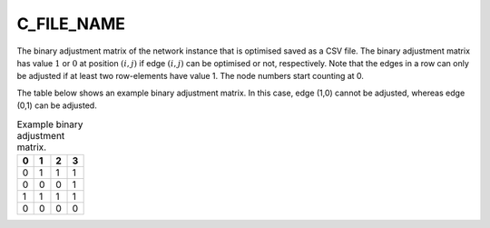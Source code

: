 C_FILE_NAME
===========

The binary adjustment matrix of the network instance that is optimised saved as a CSV file. The binary adjustment matrix has value :math:`1` or :math:`0` at position :math:`(i,j)` if edge :math:`(i,j)` can be optimised or not, respectively. Note that the edges in a row can only be adjusted if at least two row-elements have value 1. The node numbers start counting at 0.

The table below shows an example binary adjustment matrix. In this case, edge (1,0) cannot be adjusted, whereas edge (0,1) can be adjusted.

.. list-table:: Example binary adjustment matrix.
   :widths: 5 5 5 5
   :header-rows: 1

   * - 0
     - 1
     - 2
     - 3
   * - 0
     - 1
     - 1
     - 1
   * - 0
     - 0
     - 0
     - 1
   * - 1
     - 1
     - 1
     - 1
   * - 0
     - 0
     - 0
     - 0